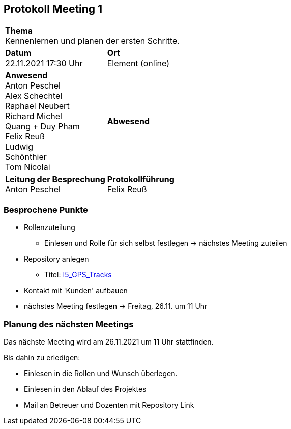 == Protokoll Meeting 1
|===
2+| *Thema* +
Kennenlernen und planen der ersten Schritte.
|*Datum* +
22.11.2021 17:30 Uhr
| *Ort* +
Element (online)
|*Anwesend* +
Anton Peschel +
Alex Schechtel +
Raphael Neubert +
Richard Michel +
Quang + Duy Pham +
Felix Reuß +
Ludwig +
Schönthier +
Tom Nicolai
| *Abwesend* +

|*Leitung der Besprechung* +
Anton Peschel
|*Protokollführung* +
Felix Reuß
|===

=== Besprochene Punkte
* Rollenzuteilung
** Einlesen und Rolle für sich selbst festlegen -> nächstes Meeting zuteilen
* Repository anlegen
** Titel: https://github.com/RaphaelNeubert/I5_GPS_Tracks[I5_GPS_Tracks]
* Kontakt mit 'Kunden' aufbauen
* nächstes Meeting festlegen -> Freitag, 26.11. um 11 Uhr

=== Planung des nächsten Meetings
Das nächste Meeting wird am 26.11.2021 um 11 Uhr stattfinden.

.Bis dahin zu erledigen:
* Einlesen in die Rollen und Wunsch überlegen.
* Einlesen in den Ablauf des Projektes
* Mail an Betreuer und Dozenten mit Repository Link
